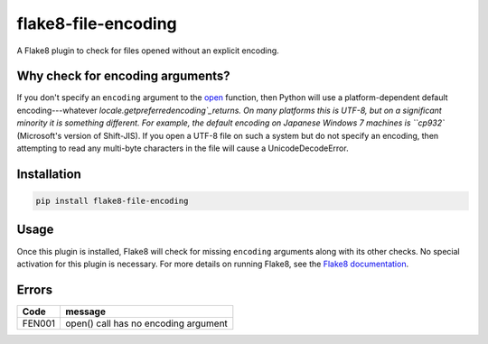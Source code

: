 flake8-file-encoding
====================

A Flake8 plugin to check for files opened without an explicit encoding.

Why check for encoding arguments?
---------------------------------

If you don't specify an ``encoding`` argument to the `open`_ function, then Python will use a platform-dependent
default encoding---whatever `locale.getpreferredencoding`_returns. On many platforms this is UTF-8, but on a significant
minority it is something different. For example, the default encoding on Japanese Windows 7 machines is ``cp932``
(Microsoft's version of Shift-JIS). If you open a UTF-8 file on such a system but do not specify an encoding, then
attempting to read any multi-byte characters in the file will cause a UnicodeDecodeError.

Installation
------------

.. code:: shell

    pip install flake8-file-encoding

Usage
-----

Once this plugin is installed, Flake8 will check for missing ``encoding`` arguments along with its other checks. No
special activation for this plugin is necessary. For more details on running Flake8, see the
`Flake8 documentation <http://flake8.pycqa.org/en/latest/index.html>`_.

Errors
------

+--------+-----------------------------------------+
| Code   | message                                 |
+========+=========================================+
| FEN001 | open() call has no encoding argument    |
+--------+-----------------------------------------+


.. _open: https://docs.python.org/3/library/functions.html#open

.. _locale.getpreferredencoding: https://docs.python.org/3/library/locale.html#locale.getpreferredencoding
